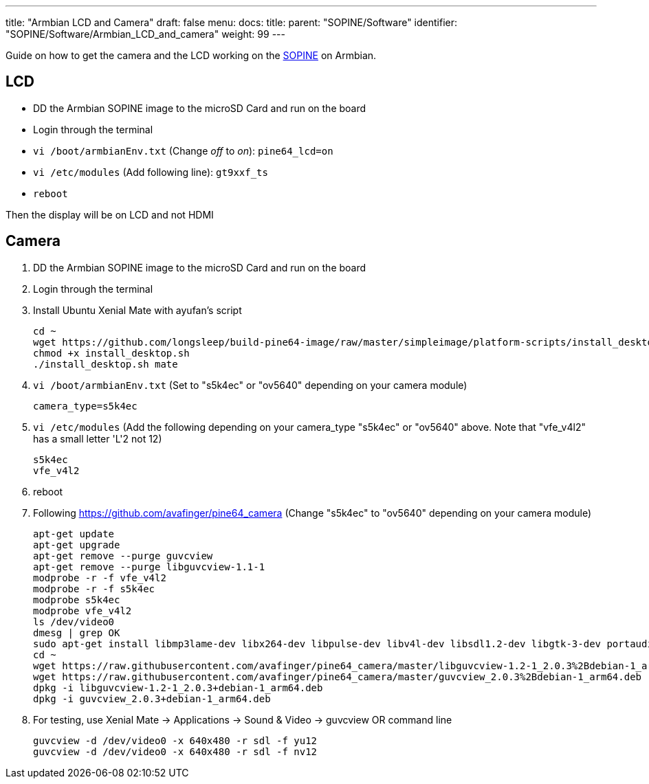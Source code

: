 ---
title: "Armbian LCD and Camera"
draft: false
menu:
  docs:
    title:
    parent: "SOPINE/Software"
    identifier: "SOPINE/Software/Armbian_LCD_and_camera"
    weight: 99
---

Guide on how to get the camera and the LCD working on the link:/documentation/SOPINE[SOPINE] on Armbian.

== LCD

* DD the Armbian SOPINE image to the microSD Card and run on the board
* Login through the terminal
* `vi /boot/armbianEnv.txt` (Change _off_ to _on_): `pine64_lcd=on`
* `vi /etc/modules` (Add following line): `gt9xxf_ts`
* `reboot`

Then the display will be on LCD and not HDMI

== Camera

1. DD the Armbian SOPINE image to the microSD Card and run on the board

2. Login through the terminal

3. Install Ubuntu Xenial Mate with ayufan's script

 cd ~
 wget https://github.com/longsleep/build-pine64-image/raw/master/simpleimage/platform-scripts/install_desktop.sh
 chmod +x install_desktop.sh
 ./install_desktop.sh mate

4. `vi /boot/armbianEnv.txt` (Set to "s5k4ec" or "ov5640" depending on your camera module)

    camera_type=s5k4ec

5. `vi /etc/modules` (Add the following depending on your camera_type "s5k4ec" or "ov5640" above. Note that "vfe_v4l2" has a small letter 'L'2 not 12)

    s5k4ec
    vfe_v4l2

6. reboot

7. Following https://github.com/avafinger/pine64_camera  (Change "s5k4ec" to "ov5640" depending on your camera module)

 apt-get update
 apt-get upgrade
 apt-get remove --purge guvcview
 apt-get remove --purge libguvcview-1.1-1
 modprobe -r -f vfe_v4l2
 modprobe -r -f s5k4ec
 modprobe s5k4ec
 modprobe vfe_v4l2
 ls /dev/video0
 dmesg | grep OK
 sudo apt-get install libmp3lame-dev libx264-dev libpulse-dev libv4l-dev libsdl1.2-dev libgtk-3-dev portaudio19-dev libpng12-dev libavcodec-dev libavutil-dev libudev-dev libusb-1.0-0-dev libpulse-dev libgsl0-dev libv4l-dev
 cd ~
 wget https://raw.githubusercontent.com/avafinger/pine64_camera/master/libguvcview-1.2-1_2.0.3%2Bdebian-1_arm64.deb
 wget https://raw.githubusercontent.com/avafinger/pine64_camera/master/guvcview_2.0.3%2Bdebian-1_arm64.deb
 dpkg -i libguvcview-1.2-1_2.0.3+debian-1_arm64.deb
 dpkg -i guvcview_2.0.3+debian-1_arm64.deb

8. For testing, use Xenial Mate -> Applications -> Sound & Video -> guvcview
OR command line

 guvcview -d /dev/video0 -x 640x480 -r sdl -f yu12
 guvcview -d /dev/video0 -x 640x480 -r sdl -f nv12

